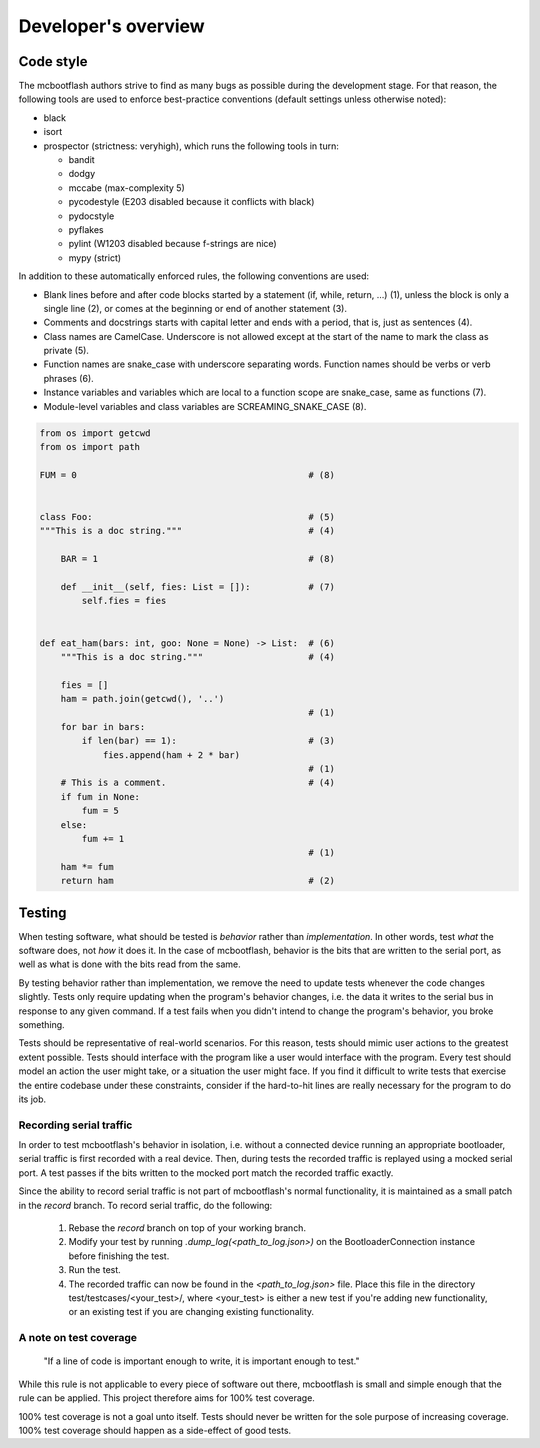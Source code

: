Developer's overview
====================

Code style
----------

The mcbootflash authors strive to find as many bugs as possible during the
development stage. For that reason, the following tools are used to enforce
best-practice conventions (default settings unless otherwise noted):

- black
- isort
- prospector (strictness: veryhigh), which runs the following tools in turn:

  - bandit
  - dodgy
  - mccabe (max-complexity 5)
  - pycodestyle (E203 disabled because it conflicts with black)
  - pydocstyle
  - pyflakes
  - pylint (W1203 disabled because f-strings are nice)
  - mypy (strict)

In addition to these automatically enforced rules, the following conventions are
used:

- Blank lines before and after code blocks started by a statement (if, while,
  return, …) (1), unless the block is only a single line (2), or comes at the
  beginning or end of another statement (3).

- Comments and docstrings starts with capital letter and ends with a period,
  that is, just as sentences (4).

- Class names are CamelCase. Underscore is not allowed except at the start of
  the name to mark the class as private (5).

- Function names are snake_case with underscore separating words. Function
  names should be verbs or verb phrases (6).

- Instance variables and variables which are local to a function scope are
  snake_case, same as functions (7).

- Module-level variables and class variables are SCREAMING_SNAKE_CASE (8).

.. code-block:: python

    from os import getcwd 
    from os import path
		
    FUM = 0                                            # (8)
		
		
    class Foo:                                         # (5)
    """This is a doc string."""                        # (4)

        BAR = 1                                        # (8)

        def __init__(self, fies: List = []):           # (7)
            self.fies = fies


    def eat_ham(bars: int, goo: None = None) -> List:  # (6)
        """This is a doc string."""                    # (4)

        fies = []
        ham = path.join(getcwd(), '..')
                                                       # (1)
        for bar in bars:
            if len(bar) == 1):                         # (3)
                fies.append(ham + 2 * bar)
				                       # (1)
        # This is a comment.                           # (4)
        if fum in None:
            fum = 5
        else:
            fum += 1
                                                       # (1)
        ham *= fum
        return ham                                     # (2)

Testing
-------

When testing software, what should be tested is *behavior* rather than
*implementation*. In other words, test *what* the software does, not *how* it
does it. In the case of mcbootflash, behavior is the bits that are written to
the serial port, as well as what is done with the bits read from the same.

By testing behavior rather than implementation, we remove the need to update
tests whenever the code changes slightly. Tests only require updating when the
program's behavior changes, i.e. the data it writes to the serial bus in
response to any given command. If a test fails when you didn't intend to
change the program's behavior, you broke something.

Tests should be representative of real-world scenarios. For this reason, tests
should mimic user actions to the greatest extent possible. Tests should
interface with the program like a user would interface with the program. Every
test should model an action the user might take, or a situation the user might
face. If you find it difficult to write tests that exercise the entire codebase
under these constraints, consider if the hard-to-hit lines are really necessary
for the program to do its job.

Recording serial traffic
^^^^^^^^^^^^^^^^^^^^^^^^

In order to test mcbootflash's behavior in isolation, i.e. without a connected
device running an appropriate bootloader, serial traffic is first recorded with
a real device. Then, during tests the recorded traffic is replayed using a
mocked serial port. A test passes if the bits written to the mocked port match
the recorded traffic exactly.

Since the ability to record serial traffic is not part of mcbootflash's normal
functionality, it is maintained as a small patch in the `record` branch. To
record serial traffic, do the following:

    1. Rebase the `record` branch on top of your working branch.
    2. Modify your test by running `.dump_log(<path_to_log.json>)` on the
       BootloaderConnection instance before finishing the test.
    3. Run the test.
    4. The recorded traffic can now be found in the `<path_to_log.json>` file.
       Place this file in the directory test/testcases/<your_test>/, where
       <your_test> is either a new test if you're adding new functionality, or
       an existing test if you are changing existing functionality.

A note on test coverage
^^^^^^^^^^^^^^^^^^^^^^^

  "If a line of code is important enough to write, it is important enough to test."

While this rule is not applicable to every piece of software out there,
mcbootflash is small and simple enough that the rule can be applied. This
project therefore aims for 100% test coverage.

100% test coverage is not a goal unto itself. Tests should never be written for
the sole purpose of increasing coverage. 100% test coverage should happen as a
side-effect of good tests.
